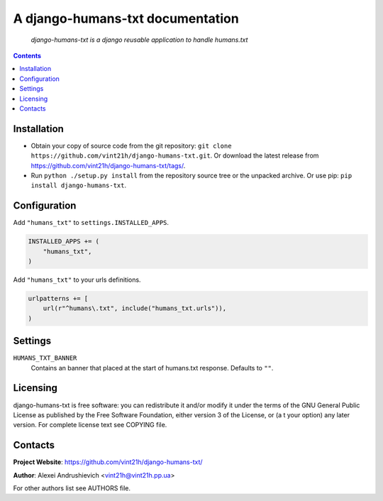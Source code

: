 .. django-humans-txt
.. README.rst

A django-humans-txt documentation
=================================

    *django-humans-txt is a django reusable application to handle humans.txt*

.. contents::

Installation
------------
* Obtain your copy of source code from the git repository: ``git clone https://github.com/vint21h/django-humans-txt.git``. Or download the latest release from https://github.com/vint21h/django-humans-txt/tags/.
* Run ``python ./setup.py install`` from the repository source tree or the unpacked archive. Or use pip: ``pip install django-humans-txt``.

Configuration
-------------
Add ``"humans_txt"`` to ``settings.INSTALLED_APPS``.

.. code-block:: python

    INSTALLED_APPS += (
        "humans_txt",
    )

Add ``"humans_txt"`` to your urls definitions.

.. code-block:: python

    urlpatterns += [
        url(r"^humans\.txt", include("humans_txt.urls")),
    )

Settings
--------
``HUMANS_TXT_BANNER``
    Contains an banner that placed at the start of humans.txt response. Defaults to ``""``.

Licensing
---------
django-humans-txt is free software: you can redistribute it and/or modify it under the terms of the GNU General Public License as published by the Free Software Foundation, either version 3 of the License, or (a
t your option) any later version.
For complete license text see COPYING file.


Contacts
--------
**Project Website**: https://github.com/vint21h/django-humans-txt/

**Author**: Alexei Andrushievich <vint21h@vint21h.pp.ua>

For other authors list see AUTHORS file.
